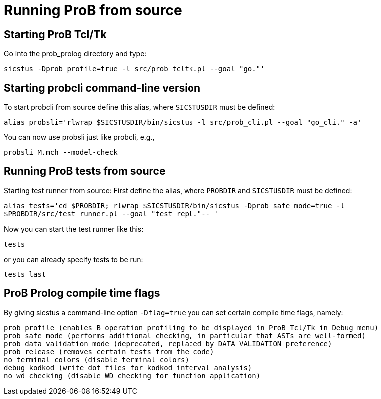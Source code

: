 
[[running-prob-from-source]]
= Running ProB from source

[[starting-prob-tcltk]]
== Starting ProB Tcl/Tk

Go into the prob_prolog directory and type:

`sicstus -Dprob_profile=true -l src/prob_tcltk.pl --goal "go."'`

[[starting-probcli-command-line-version]]
== Starting probcli command-line version

To start probcli from source define this alias, where `SICSTUSDIR` must
be defined:

`alias probsli='rlwrap $SICSTUSDIR/bin/sicstus -l src/prob_cli.pl --goal "go_cli." -a'`

You can now use probsli just like probcli, e.g.,

`probsli M.mch --model-check`

[[running-prob-tests-from-source]]
== Running ProB tests from source

Starting test runner from source: First define the alias, where
`PROBDIR` and `SICSTUSDIR` must be defined:

`alias tests='cd $PROBDIR; rlwrap $SICSTUSDIR/bin/sicstus -Dprob_safe_mode=true -l $PROBDIR/src/test_runner.pl --goal "test_repl."-- '`

Now you can start the test runner like this:

`tests`

or you can already specify tests to be run:

`tests last`

[[prob-prolog-compile-time-flags]]
== ProB Prolog compile time flags

By giving sicstus a command-line option `-Dflag=true` you can set
certain compile time flags, namely:

`prob_profile (enables B operation profiling to be displayed in ProB Tcl/Tk in Debug menu)` +
`prob_safe_mode (performs additional checking, in particular that ASTs are well-formed)` +
`prob_data_validation_mode  (deprecated, replaced by DATA_VALIDATION preference)` +
`prob_release (removes certain tests from the code)` +
`no_terminal_colors (disable terminal colors)` +
`debug_kodkod (write dot files for kodkod interval analysis)` +
`no_wd_checking (disable WD checking for function application)`
